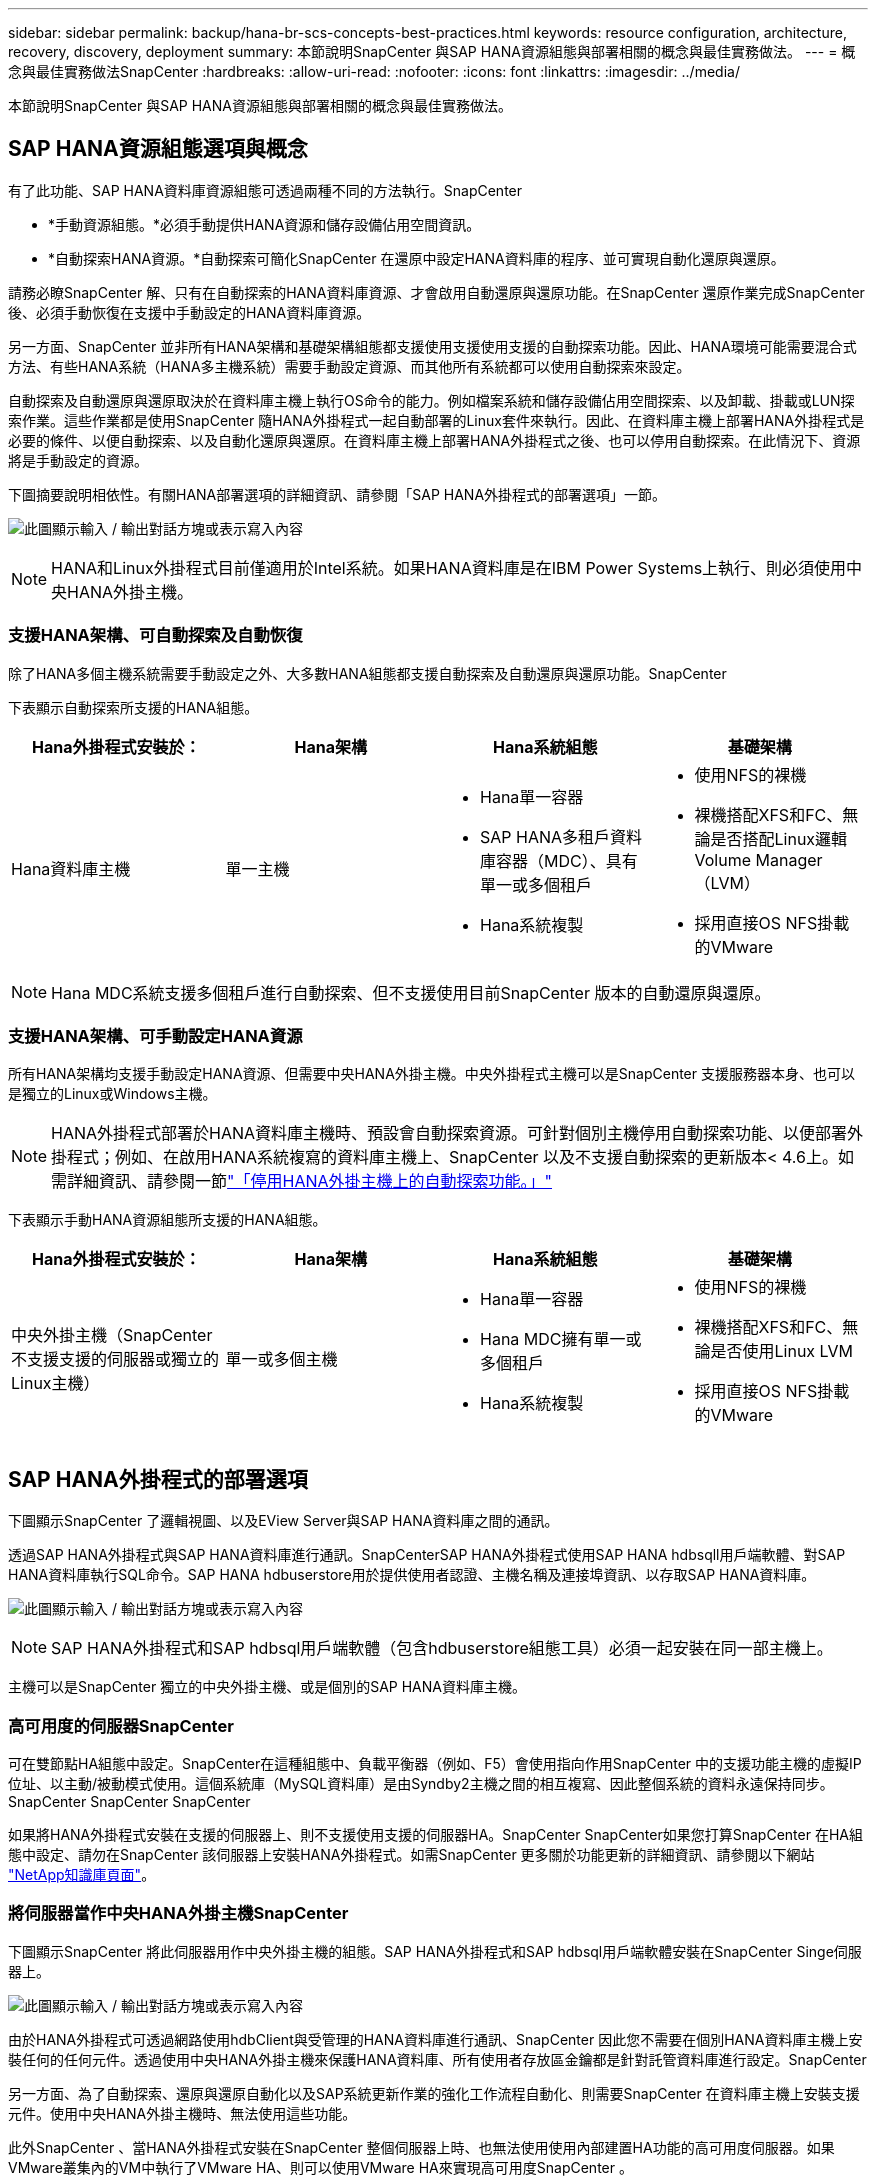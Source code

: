 ---
sidebar: sidebar 
permalink: backup/hana-br-scs-concepts-best-practices.html 
keywords: resource configuration, architecture, recovery, discovery, deployment 
summary: 本節說明SnapCenter 與SAP HANA資源組態與部署相關的概念與最佳實務做法。 
---
= 概念與最佳實務做法SnapCenter
:hardbreaks:
:allow-uri-read: 
:nofooter: 
:icons: font
:linkattrs: 
:imagesdir: ../media/


[role="lead"]
本節說明SnapCenter 與SAP HANA資源組態與部署相關的概念與最佳實務做法。



== SAP HANA資源組態選項與概念

有了此功能、SAP HANA資料庫資源組態可透過兩種不同的方法執行。SnapCenter

* *手動資源組態。*必須手動提供HANA資源和儲存設備佔用空間資訊。
* *自動探索HANA資源。*自動探索可簡化SnapCenter 在還原中設定HANA資料庫的程序、並可實現自動化還原與還原。


請務必瞭SnapCenter 解、只有在自動探索的HANA資料庫資源、才會啟用自動還原與還原功能。在SnapCenter 還原作業完成SnapCenter 後、必須手動恢復在支援中手動設定的HANA資料庫資源。

另一方面、SnapCenter 並非所有HANA架構和基礎架構組態都支援使用支援使用支援的自動探索功能。因此、HANA環境可能需要混合式方法、有些HANA系統（HANA多主機系統）需要手動設定資源、而其他所有系統都可以使用自動探索來設定。

自動探索及自動還原與還原取決於在資料庫主機上執行OS命令的能力。例如檔案系統和儲存設備佔用空間探索、以及卸載、掛載或LUN探索作業。這些作業都是使用SnapCenter 隨HANA外掛程式一起自動部署的Linux套件來執行。因此、在資料庫主機上部署HANA外掛程式是必要的條件、以便自動探索、以及自動化還原與還原。在資料庫主機上部署HANA外掛程式之後、也可以停用自動探索。在此情況下、資源將是手動設定的資源。

下圖摘要說明相依性。有關HANA部署選項的詳細資訊、請參閱「SAP HANA外掛程式的部署選項」一節。

image:saphana-br-scs-image9.png["此圖顯示輸入 / 輸出對話方塊或表示寫入內容"]


NOTE: HANA和Linux外掛程式目前僅適用於Intel系統。如果HANA資料庫是在IBM Power Systems上執行、則必須使用中央HANA外掛主機。



=== 支援HANA架構、可自動探索及自動恢復

除了HANA多個主機系統需要手動設定之外、大多數HANA組態都支援自動探索及自動還原與還原功能。SnapCenter

下表顯示自動探索所支援的HANA組態。

|===
| Hana外掛程式安裝於： | Hana架構 | Hana系統組態 | 基礎架構 


| Hana資料庫主機 | 單一主機  a| 
* Hana單一容器
* SAP HANA多租戶資料庫容器（MDC）、具有單一或多個租戶
* Hana系統複製

 a| 
* 使用NFS的裸機
* 裸機搭配XFS和FC、無論是否搭配Linux邏輯Volume Manager（LVM）
* 採用直接OS NFS掛載的VMware


|===

NOTE: Hana MDC系統支援多個租戶進行自動探索、但不支援使用目前SnapCenter 版本的自動還原與還原。



=== 支援HANA架構、可手動設定HANA資源

所有HANA架構均支援手動設定HANA資源、但需要中央HANA外掛主機。中央外掛程式主機可以是SnapCenter 支援服務器本身、也可以是獨立的Linux或Windows主機。


NOTE: HANA外掛程式部署於HANA資料庫主機時、預設會自動探索資源。可針對個別主機停用自動探索功能、以便部署外掛程式；例如、在啟用HANA系統複寫的資料庫主機上、SnapCenter 以及不支援自動探索的更新版本< 4.6上。如需詳細資訊、請參閱一節link:hana-br-scs-advanced-config-tuning.html#disable-auto["「停用HANA外掛主機上的自動探索功能。」"]

下表顯示手動HANA資源組態所支援的HANA組態。

|===
| Hana外掛程式安裝於： | Hana架構 | Hana系統組態 | 基礎架構 


| 中央外掛主機（SnapCenter 不支援支援的伺服器或獨立的Linux主機） | 單一或多個主機  a| 
* Hana單一容器
* Hana MDC擁有單一或多個租戶
* Hana系統複製

 a| 
* 使用NFS的裸機
* 裸機搭配XFS和FC、無論是否使用Linux LVM
* 採用直接OS NFS掛載的VMware


|===


== SAP HANA外掛程式的部署選項

下圖顯示SnapCenter 了邏輯視圖、以及EView Server與SAP HANA資料庫之間的通訊。

透過SAP HANA外掛程式與SAP HANA資料庫進行通訊。SnapCenterSAP HANA外掛程式使用SAP HANA hdbsqll用戶端軟體、對SAP HANA資料庫執行SQL命令。SAP HANA hdbuserstore用於提供使用者認證、主機名稱及連接埠資訊、以存取SAP HANA資料庫。

image:saphana-br-scs-image10.png["此圖顯示輸入 / 輸出對話方塊或表示寫入內容"]


NOTE: SAP HANA外掛程式和SAP hdbsql用戶端軟體（包含hdbuserstore組態工具）必須一起安裝在同一部主機上。

主機可以是SnapCenter 獨立的中央外掛主機、或是個別的SAP HANA資料庫主機。



=== 高可用度的伺服器SnapCenter

可在雙節點HA組態中設定。SnapCenter在這種組態中、負載平衡器（例如、F5）會使用指向作用SnapCenter 中的支援功能主機的虛擬IP位址、以主動/被動模式使用。這個系統庫（MySQL資料庫）是由Syndby2主機之間的相互複寫、因此整個系統的資料永遠保持同步。SnapCenter SnapCenter SnapCenter

如果將HANA外掛程式安裝在支援的伺服器上、則不支援使用支援的伺服器HA。SnapCenter SnapCenter如果您打算SnapCenter 在HA組態中設定、請勿在SnapCenter 該伺服器上安裝HANA外掛程式。如需SnapCenter 更多關於功能更新的詳細資訊、請參閱以下網站 https://kb.netapp.com/Advice_and_Troubleshooting/Data_Protection_and_Security/SnapCenter/How_to_configure_SnapCenter_Servers_for_high_availability_using_F5_Load_Balancer["NetApp知識庫頁面"^]。



=== 將伺服器當作中央HANA外掛主機SnapCenter

下圖顯示SnapCenter 將此伺服器用作中央外掛主機的組態。SAP HANA外掛程式和SAP hdbsql用戶端軟體安裝在SnapCenter Singe伺服器上。

image:saphana-br-scs-image11.png["此圖顯示輸入 / 輸出對話方塊或表示寫入內容"]

由於HANA外掛程式可透過網路使用hdbClient與受管理的HANA資料庫進行通訊、SnapCenter 因此您不需要在個別HANA資料庫主機上安裝任何的任何元件。透過使用中央HANA外掛主機來保護HANA資料庫、所有使用者存放區金鑰都是針對託管資料庫進行設定。SnapCenter

另一方面、為了自動探索、還原與還原自動化以及SAP系統更新作業的強化工作流程自動化、則需要SnapCenter 在資料庫主機上安裝支援元件。使用中央HANA外掛主機時、無法使用這些功能。

此外SnapCenter 、當HANA外掛程式安裝在SnapCenter 整個伺服器上時、也無法使用使用內部建置HA功能的高可用度伺服器。如果VMware叢集內的VM中執行了VMware HA、則可以使用VMware HA來實現高可用度SnapCenter 。



=== 將主機分隔為中央HANA外掛主機

下圖顯示將獨立Linux主機用作中央外掛主機的組態。在此情況下、SAP HANA外掛程式和SAP hdbsql用戶端軟體會安裝在Linux主機上。


NOTE: 獨立的中央外掛程式主機也可以是Windows主機。

image:saphana-br-scs-image12.png["此圖顯示輸入 / 輸出對話方塊或表示寫入內容"]

上一節所述的功能可用度限制、也適用於個別的中央外掛程式主機。

不過SnapCenter 、使用此部署選項、即可設定採用內部建置HA功能的伺服器。例如、使用Linux叢集解決方案時、中央外掛程式主機也必須是HA。



=== HANA外掛程式部署於個別HANA資料庫主機上

下圖顯示每個SAP HANA資料庫主機上安裝SAP HANA外掛程式的組態。

image:saphana-br-scs-image13.png["此圖顯示輸入 / 輸出對話方塊或表示寫入內容"]

當HANA外掛程式安裝在每個個別HANA資料庫主機上時、所有功能（例如自動探索、自動還原與還原）都可使用。此外、還可以在HA組態中設定此伺服器SnapCenter 。



=== 混合式HANA外掛部署

如本節開頭所述、部分HANA系統組態（例如多主機系統）需要中央外掛主機。因此SnapCenter 、大多數的不穩定組態都需要混合部署HANA外掛程式。

NetApp建議針對所有支援自動探索的HANA系統組態、在HANA資料庫主機上部署HANA外掛程式。其他HANA系統（例如多主機組態）則應使用中央HANA外掛主機來管理。

以下兩個圖顯示SnapCenter 混合式外掛程式部署、無論是搭配使用此功能的伺服器、或是以獨立的Linux主機作為中央外掛程式主機。這兩種部署之間唯一的差異是選用HA組態。

image:saphana-br-scs-image14.png["此圖顯示輸入 / 輸出對話方塊或表示寫入內容"]

image:saphana-br-scs-image15.png["此圖顯示輸入 / 輸出對話方塊或表示寫入內容"]



=== 摘要與建議

一般而言、NetApp建議您在每部SAP HANA主機上部署HANA外掛程式、以啟用所有可用SnapCenter 的功能、並強化工作流程自動化。


NOTE: HANA和Linux外掛程式目前僅適用於Intel系統。如果HANA資料庫是在IBM Power Systems上執行、則必須使用中央HANA外掛主機。

若HANA組態不支援自動探索、例如HANA多主機組態、則必須設定額外的中央HANA外掛主機。如果SnapCenter VMware HA可用於SnapCenter VMware HA、則中央外掛主機可以是VMware的伺服器。如果您打算使用SnapCenter 內部建置的HA功能、請使用獨立的Linux外掛主機。

下表摘要說明不同的部署選項。

|===
| 部署選項 | 相依性 


| 安裝於SnapCenter 支援服務器的中央HANA外掛程式主機外掛程式 | 優點：*單一HANA外掛程式、中央HDB使用者儲存區組態* SnapCenter 在個別HANA資料庫主機上不需要任何功能性軟體元件*支援所有HANA架構缺點： *手動資源組態*手動還原*不支援單一租戶還原*任何指令碼前及後置步驟都會在中央外掛程式主機上執行*不SnapCenter 支援內部建置的可靠性*在所有受管理的HANA資料庫中、SID和租戶名稱的組合必須是唯一的*記錄 所有受管理的HANA資料庫均啟用/停用備份保留管理 


| 中央HANA外掛程式主機外掛程式安裝在獨立的Linux或Windows伺服器上 | 優點：*單一HANA外掛程式、中央HDB使用者儲存區組態* SnapCenter 個別HANA資料庫主機不需要任何功能性軟體元件*支援所有HANA架構*內部建置SnapCenter 的功能不支援高可用度缺點： *手動資源組態*手動還原*不支援單一租戶還原*在中央外掛程式主機上執行任何指令碼前與後置步驟*在所有受管理的HANA資料庫中、必須將SID與租戶名稱組合為唯一*所有受管理的系統均啟用/停用記錄備份保留管理 Hana資料庫 


| 安裝在HANA資料庫伺服器上的個別HANA外掛程式主機外掛程式 | 優點：*自動探索HANA資源*自動還原與還原*單一租戶還原*用於SAP系統更新的指令碼前與指令碼後自動化* SnapCenter 支援內部建置的功能、以提供優異的可用度*可針對每個個別HANA資料庫啟用/停用記錄備份保留管理缺點： *不支援所有HANA架構。HANA多個主機系統需要額外的中央外掛主機。* HANA外掛程式必須部署在每個HANA資料庫主機上 
|===


== 資料保護策略

在設定SnapCenter 功能完善的功能和SAP HANA外掛程式之前、必須根據各種SAP系統的RTO和RPO需求來定義資料保護策略。

常見的方法是定義系統類型、例如正式作業、開發、測試或沙箱系統。同一系統類型的所有SAP系統通常具有相同的資料保護參數。

必須定義的參數包括：

* Snapshot備份應多久執行一次？
* Snapshot複本備份應保留在主要儲存系統上多久？
* 應多久執行一次區塊完整性檢查？
* 主要備份是否應該複寫到異地備份站台？
* 備份應保留在異地備份儲存設備上多久？


下表顯示系統類型的正式作業、開發及測試資料保護參數範例。對於正式作業系統、已定義高備份頻率、而且備份每天會複寫到異地備份站台一次。測試系統的需求較低、而且沒有複寫備份。

|===
| 參數 | 正式作業系統 | 開發系統 | 測試系統 


| 備份頻率 | 每4小時 | 每4小時 | 每4小時 


| 主要保留 | 2天 | 2天 | 2天 


| 區塊完整性檢查 | 每週一次 | 每週一次 | 否 


| 複寫到異地備份站台 | 每天一次 | 每天一次 | 否 


| 異地備份保留 | 2週 | 2週 | 不適用 
|===
下表顯示必須針對資料保護參數設定的原則。

|===
| 參數 | PolicyLocalSnap | PolicyLocalSnapAndSnapVault | PolicyBlockIntegrityCheck 


| 備份類型 | 快照型 | 快照型 | 檔案型 


| 排程頻率 | 每小時 | 每日 | 每週 


| 主要保留 | 計數= 12 | 計數= 3 | 計數= 1 


| 內部複寫SnapVault | 否 | 是的 | 不適用 
|===
「本地Snapshot」原則用於正式作業、開發及測試系統、以保留兩天的時間來涵蓋本機Snapshot備份。

在資源保護組態中、系統類型的排程定義不同：

* *製作。*每4小時排程一次。
* *開發。*每4小時排程一次。
* *測試。*每4小時排程一次。


「LocalSnapAndSnapVault」原則用於正式作業與開發系統、以涵蓋每日複寫至異地備份儲存設備的作業。

在資源保護組態中、排程是針對正式作業和開發所定義：

* *製作。*每天排程。
* *開發。*每天排程。


「BlockIntegrityCheck」原則用於正式作業和開發系統、以檔案型備份來涵蓋每週區塊完整性檢查。

在資源保護組態中、排程是針對正式作業和開發所定義：

* *製作。*每週排程。
* *開發。*每週排程。


對於使用異地備份原則的每個SAP HANA資料庫、必須在儲存層設定保護關係。保護關係可定義要複寫哪些磁碟區、以及將備份保留在異地備份儲存設備上。

舉例來說、每個正式作業與開發系統的異地備份儲存設備都會保留兩週。


NOTE: 在我們的範例中、SAP HANA資料庫資源和非資料Volume資源的保護原則和保留不一樣。



== 備份作業

SAP推出採用HANA 2.0 SPS4的多租戶系統、支援Snapshot備份。支援多租戶的HANA MDC系統Snapshot備份作業。SnapCenter此外、支援HANA MDC系統的兩種不同還原作業。SnapCenter您可以還原整個系統、系統資料庫和所有租戶、也可以只還原單一租戶。有一些先決條件可讓SnapCenter 支援執行這些作業的功能。

在MDC系統中、租戶組態不一定是靜態的。可以新增租戶或刪除租戶。無法仰賴HANA資料庫新增至還原時所發現的組態。SnapCenter SnapCenter執行備份作業時、必須知道哪些租戶可用。SnapCenter

若要啟用單一租戶還原作業、SnapCenter 必須知道每個Snapshot備份中包含哪些租戶。此外、還必須知道哪些檔案和目錄屬於Snapshot備份所包含的每個租戶。

因此、在每次備份作業中、工作流程的第一步是取得租戶資訊。其中包括租戶名稱、以及對應的檔案和目錄資訊。此資料必須儲存在Snapshot備份中繼資料中、才能支援單一租戶還原作業。下一步是Snapshot備份作業本身。此步驟包含SQL命令、可觸發HANA備份儲存點、儲存Snapshot備份、以及SQL命令來關閉Snapshot作業。HANA資料庫會使用Close命令、更新系統資料庫和每個租戶的備份目錄。


NOTE: 當一或多個租戶停止時、SAP不支援針對MDC系統進行Snapshot備份作業。

為了保留資料備份和HANA備份目錄管理、SnapCenter 必須針對系統資料庫和第一步中識別的所有租戶資料庫、執行目錄刪除作業。如同記錄備份一樣、SnapCenter 非同步工作流程必須在備份作業的每個租戶上運作。

下圖顯示備份工作流程的總覽。

image:saphana-br-scs-image16.png["此圖顯示輸入 / 輸出對話方塊或表示寫入內容"]



=== HANA資料庫Snapshot備份的備份工作流程

以下列順序備份SAP HANA資料庫：SnapCenter

. 從HANA資料庫讀取租戶清單。SnapCenter
. 從HANA資料庫讀取每個租戶的檔案和目錄。SnapCenter
. 租戶資訊會儲存在此SnapCenter 備份作業的元資料中。
. 可觸發SAP HANA全域同步備份儲存點、以便在持續層上建立一致的資料庫映像。SnapCenter
+

NOTE: 對於SAP HANA MDC單一或多個租戶系統、系統資料庫和每個租戶資料庫都會建立同步的全域備份儲存點。

. 此功能可為所有為資源設定的資料磁碟區建立儲存Snapshot複本。SnapCenter在單一主機HANA資料庫的範例中、只有一個資料磁碟區。有了SAP HANA多主機資料庫、就有多個資料磁碟區。
. 可在SAP HANA備份目錄中登錄儲存Snapshot備份。SnapCenter
. 支援刪除SAP HANA備份儲存點。SnapCenter
. 針對資源中所有已設定的資料磁碟區、執行更新以更新功能。SnapCenter SnapVault
+

NOTE: 此步驟僅在所選原則包含SnapVault 不含任何功能的SnapMirror複寫時執行。

. 根據主儲存設備上針對備份所定義的保留原則、將儲存Snapshot複本及其資料庫及SAP HANA備份目錄中的備份項目刪除。SnapCenterHana備份目錄作業是針對系統資料庫和所有租戶進行。
+

NOTE: 如果次要儲存設備仍有備份可用、則不會刪除SAP HANA目錄項目。

. 還原刪除檔案系統和SAP HANA備份目錄中的所有記錄備份、這些記錄備份比SAP HANA備份目錄中識別的最舊資料備份還舊。SnapCenter這些作業是針對系統資料庫和所有租戶執行。
+

NOTE: 只有在記錄備份管理未停用時、才會執行此步驟。





=== 區塊完整性檢查作業的備份工作流程

下列順序執行區塊完整性檢查：SnapCenter

. 從HANA資料庫讀取租戶清單。SnapCenter
. 針對系統資料庫和每個租戶觸發檔案型備份作業。SnapCenter
. 根據針對區塊完整性檢查作業所定義的保留原則、將檔案型備份刪除至資料庫、檔案系統及SAP HANA備份目錄。SnapCenter系統資料庫和所有租戶都會在檔案系統上刪除備份、並執行HANA備份目錄作業。
. 還原刪除檔案系統和SAP HANA備份目錄中的所有記錄備份、這些記錄備份比SAP HANA備份目錄中識別的最舊資料備份還舊。SnapCenter這些作業是針對系統資料庫和所有租戶執行。



NOTE: 只有在記錄備份管理未停用時、才會執行此步驟。



== 資料與記錄備份的備份保留管理與管理

資料備份保留管理與記錄備份管理可分為五大領域、包括保留管理：

* 主儲存設備的本機備份
* 檔案型備份
* 在二線儲存設備上進行備份
* SAP HANA備份目錄中的資料備份
* 在SAP HANA備份目錄和檔案系統中記錄備份


下圖概述不同的工作流程、以及每項作業的相依性。以下各節將詳細說明不同的作業。

image:saphana-br-scs-image17.png["此圖顯示輸入 / 輸出對話方塊或表示寫入內容"]



=== 主儲存設備的本機備份保留管理

透過刪除主儲存區和整個資訊庫中的Snapshot複本、並根據《支援還原原則》中定義的保留內容、來處理SAP HANA資料庫備份和非資料Volume備份的管理工作。SnapCenter SnapCenter SnapCenter

保留管理邏輯會在SnapCenter 每個支援工作流程中執行、


NOTE: 請注意SnapCenter 、針對排程備份和隨需備份、本產品可個別處理保留管理。

主儲存設備的本機備份也可在SnapCenter 還原中手動刪除。



=== 檔案型備份的保留管理

透過刪除檔案系統上的備份、並根據《支援還原原則》中定義的保留資料、支援內部管理檔案型備份。SnapCenter SnapCenter

保留管理邏輯會在SnapCenter 每個支援工作流程中執行、


NOTE: 請注意SnapCenter 、針對排程或隨需備份、個別處理保留管理。



=== 二線儲存設備備份的保留管理

根據ONTAP 《保護關係》中定義的保留、由效益分析部處理二線儲存設備備份的保留管理ONTAP 。

若要同步SnapCenter 處理這些變更到位在內存庫中的二線儲存設備、SnapCenter 請使用排程的清理工作。這項清理工作會將所有二線儲存設備備份與SnapCenter 所有SnapCenter 支援各種功能的還原庫同步。

根據預設、清除工作每週排程一次。相SnapCenter 較於已刪除的二線儲存設備備份、這份每週排程會導致刪除還原及SAP HANA Studio中的備份作業延遲。為了避免這種不一致的情況、客戶可以將排程變更為較高的頻率、例如每天一次。


NOTE: 您也可以按一下資源拓撲檢視中的重新整理按鈕、手動觸發個別資源的清除工作。

如需如何調整清理工作排程或如何觸發手動重新整理的詳細資訊、請參閱一節link:hana-br-scs-advanced-config-tuning.html#change-schedule["「變更與異地備份儲存設備進行備份同步的排程頻率。」"]



=== SAP HANA備份目錄中的資料備份保留管理

當支援刪除任何備份、本機Snapshot或檔案型備份、或已在二線儲存設備上識別出刪除備份時、此資料備份也會在SAP HANA備份目錄中刪除。SnapCenter

刪除主儲存區的本機Snapshot備份SAP HANA目錄項目之前SnapCenter 、此功能會檢查次要儲存區是否仍存在備份。



=== 記錄備份的保留管理

SAP HANA資料庫會自動建立記錄備份。這些記錄備份會在SAP HANA設定的備份目錄中、為每個SAP HANA服務建立備份檔案。

轉送恢復不再需要舊於最新資料備份的記錄備份、因此可以刪除。

執行下列步驟、即可在檔案系統層級和SAP HANA備份目錄中、妥善管理記錄檔備份：SnapCenter

. 可讀取SAP HANA備份目錄、取得最舊且成功的檔案型或Snapshot備份的備份ID。SnapCenter
. 還原刪除SAP HANA目錄中的所有記錄備份、以及早於此備份ID的檔案系統。SnapCenter



NOTE: 僅處理由還原所建立備份的內部管理作業。SnapCenter SnapCenter如果在SnapCenter 不支援的情況下建立其他檔案型備份、您必須確定已從備份目錄中刪除檔案型備份。如果這類資料備份未從備份目錄手動刪除、則可能會成為最舊的資料備份、而且在刪除此檔案型備份之前、不會刪除舊版記錄備份。


NOTE: 即使在原則組態中為隨需備份定義了保留、但只有在執行另一個隨需備份時、才會執行內部管理。因此、通常必須在SnapCenter 還原中手動刪除隨需備份、以確保這些備份也會在SAP HANA備份目錄中刪除、而且記錄備份管理作業不會以舊的隨需備份為基礎。

預設會啟用記錄備份保留管理。如有必要、可依照一節所述停用link:hana-br-scs-advanced-config-tuning.html#disable-auto["「停用HANA外掛主機上的自動探索功能。」"]



== Snapshot備份的容量需求

您必須考量儲存層的區塊變更率、相對於傳統資料庫的變更率。由於資料行儲存區的HANA表格合併程序、因此完整的資料表會寫入磁碟、而不只是變更的區塊。

如果一天內進行多個Snapshot備份、則客戶群的資料顯示每日變更率介於20%到50%之間。在這個目標上、如果每天只複寫一次、則每日變更率通常會較低。SnapVault



== 還原與還原作業



=== 利用功能還原作業SnapCenter

從HANA資料庫的觀點來看SnapCenter 、支援兩種不同的還原作業。

* *還原完整資源。*還原HANA系統的所有資料。如果HANA系統包含一或多個租戶、系統資料庫的資料和所有租戶的資料都會還原。
* *還原單一租戶。*只會還原所選租戶的資料。


從儲存層面來看、上述還原作業必須根據使用的儲存傳輸協定（NFS或Fibre Channel SAN）、已設定的資料保護（無論是否具有異地備份儲存設備的主儲存設備）、以不同的方式執行。 以及要用於還原作業的選定備份（從主要或異地備份儲存設備還原）。



=== 從主儲存設備還原完整資源

從一線儲存設備還原完整資源時SnapCenter 、支援兩ONTAP 種不同的功能、以執行還原作業。您可以選擇下列兩項功能：

* * Volume型SnapRestore 的功能。*以Volume為基礎SnapRestore 的功能可將儲存磁碟區的內容還原為所選Snapshot備份的狀態。
+
** Volume Revert核取方塊可用於使用NFS自動探索的資源。
** 完成資源選項按鈕、以取得手動設定的資源。


* *檔案型SnapRestore 的功能性。*檔案SnapRestore 型的功能性、也稱為單一檔案SnapRestore 功能、可還原所有個別檔案（NFS）或所有LUN（SAN）。
+
** 自動探索資源的預設還原方法。可以使用NFS的Volume Revert（磁碟區還原）核取方塊進行變更。
** 手動設定資源的檔案層級選項按鈕。




下表提供不同還原方法的比較。

|===
|  | Volume型SnapRestore 的功能 | 檔案SnapRestore 型的功能 


| 還原作業速度 | 非常快速、獨立於磁碟區大小 | 還原作業非常快速、但在儲存系統上使用背景複製工作、這會封鎖新Snapshot備份的建立 


| Snapshot備份記錄 | 還原至舊的Snapshot備份、移除所有更新的Snapshot備份。 | 沒有影響力 


| 目錄結構還原 | 目錄結構也會還原 | NFS：僅還原個別檔案、而非目錄結構。如果目錄結構也遺失、則必須在執行還原作業之前手動建立目錄結構：也會還原目錄結構 


| 設定複寫至異地備份儲存設備的資源 | 無法對快照複本備份執行Volume型還原、該備份比SnapVault 用於進行同步的Snapshot複本舊 | 可以選擇任何Snapshot備份 
|===


=== 從異地備份儲存設備還原完整資源

從異地備份儲存設備還原時、一律使用SnapVault 還原作業執行、其中儲存磁碟區的所有檔案或所有LUN都會被Snapshot備份內容覆寫。



=== 還原單一租戶

還原單一租戶需要檔案型還原作業。根據所使用的儲存傳輸協定、SnapCenter 不同的還原工作流程會由還原執行。

* NFS：
+
** 主儲存設備：會SnapRestore 針對租戶資料庫的所有檔案執行檔案型的功能。
** 異地備份儲存：SnapVault 針對租戶資料庫的所有檔案執行還原作業。


* SAN：
+
** 主儲存設備：複製LUN並將其連接至資料庫主機、然後複製租戶資料庫的所有檔案。
** 異地備份儲存設備：複製LUN並將其連接至資料庫主機、然後複製租戶資料庫的所有檔案。






=== 還原及還原自動探索的HANA單一容器和MDC單一租戶系統

Hana單一容器和HANA MDC單一租戶系統已自動探索、可利用SnapCenter 效益技術自動還原及還原。針對這些HANA系統SnapCenter 、支援三種不同的還原與還原工作流程、如下圖所示：

* *單一租戶搭配手動恢復。* SnapCenter 如果您選擇單一租戶還原作業、則會列出選定Snapshot備份中所包含的所有租戶。您必須手動停止及恢復租戶資料庫。使用支援功能還原作業SnapCenter 是透過SnapRestore NFS的單一檔案還原作業來完成、或是複製、掛載、複製SAN環境的作業。
* *利用自動恢復功能來完成資源。*如果您選擇完整的資源還原作業和自動恢復、則整個工作流程將會自動執行SnapCenter 以供參考。支援最新狀態、時間點或特定備份還原作業。SnapCenter選取的還原作業用於系統和租戶資料庫。
* *以手動還原完成資源。* SnapCenter 如果您選取「No Recovery」（無還原）、則會停止HANA資料庫、並執行所需的檔案系統（卸載、掛載）和還原作業。您必須手動還原系統和租戶資料庫。


image:saphana-br-scs-image18.png["此圖顯示輸入 / 輸出對話方塊或表示寫入內容"]



=== 自動探索的HANA MDC多租戶系統之還原與還原

雖然可以自動探索具有多個租戶的HANA MDC系統、但目前SnapCenter 版本的版本不支援自動還原與還原。針對具有多個租戶的MDC系統SnapCenter 、支援兩種不同的還原與還原工作流程、如下圖所示：

* 單一租戶、可手動恢復
* 以手動還原完成資源


工作流程與上一節所述相同。

image:saphana-br-scs-image19.png["此圖顯示輸入 / 輸出對話方塊或表示寫入內容"]



=== 手動設定HANA資源的還原與還原

手動設定的HANA資源無法自動還原與還原。此外、對於具有單一或多個租戶的MDC系統、不支援單一租戶還原作業。

針對手動設定的HANA資源、SnapCenter 如下圖所示、僅支援手動恢復。手動還原的工作流程與前幾節所述相同。

image:saphana-br-scs-image20.png["此圖顯示輸入 / 輸出對話方塊或表示寫入內容"]



=== 摘要還原與還原作業

下表摘要說明SnapCenter 還原與還原作業、具體取決於還原中的HANA資源組態。

|===
| 資源組態SnapCenter | 還原與還原選項 | 停止HANA資料庫 | 在還原作業之前卸載、還原作業之後掛載 | 恢復作業 


| 自動探索單一容器的MDC單一租戶  a| 
* 使用任一項來完成資源
* 預設（所有檔案）
* Volume Revert（僅NFS來自主要儲存設備）
* 已選擇自動恢復

| 以SnapCenter 功能自動化 | 以SnapCenter 功能自動化 | 以SnapCenter 功能自動化 


|   a| 
* 使用任一項來完成資源
* 預設（所有檔案）
* Volume Revert（僅NFS來自主要儲存設備）
* 未選取任何恢復

| 以SnapCenter 功能自動化 | 以SnapCenter 功能自動化 | 手冊 


|   a| 
* 租戶還原

| 手冊 | 不需要 | 手冊 


| 自動探索多個MDC租戶  a| 
* 使用任一項來完成資源
* 預設（所有檔案）
* Volume Revert（僅NFS來自主要儲存設備）
* 不支援自動恢復

| 以SnapCenter 功能自動化 | 以SnapCenter 功能自動化 | 手冊 


|   a| 
* 租戶還原

| 手冊 | 不需要 | 手冊 


| 所有手動設定的資源  a| 
* 完整資源（= Volume Revert、僅適用於主要儲存設備的NFS和SAN）
* 檔案層級（所有檔案）
* 不支援自動恢復

| 手冊 | 手冊 | 手冊 
|===